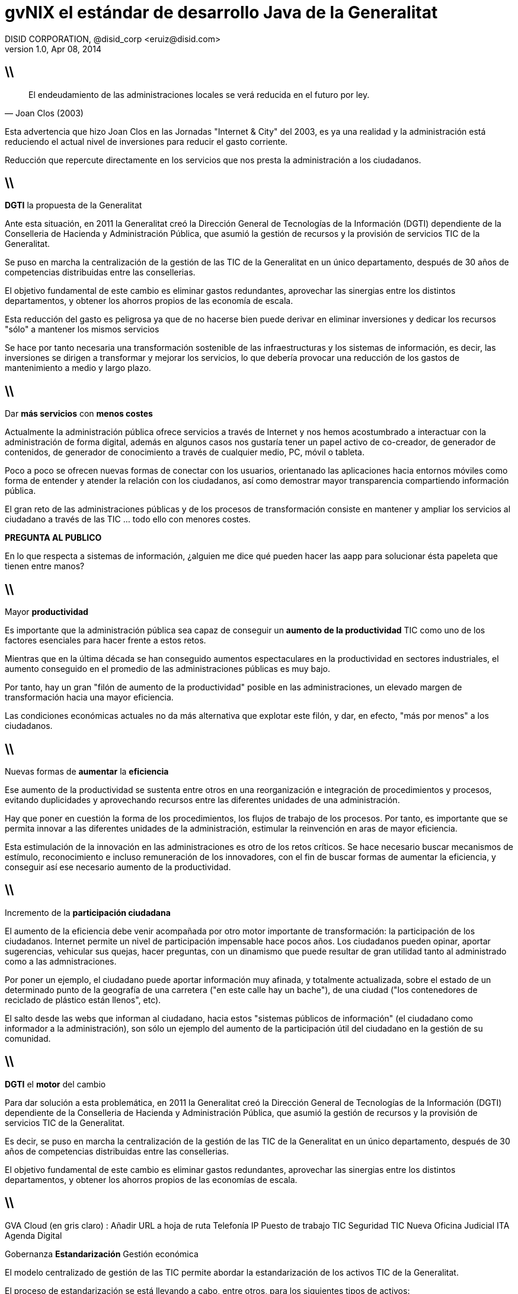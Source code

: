 //
// Build the presentation
//
// dzslides with embedded assets:
// asciidoc -a data-uri -a linkcss! slides.adoc
//
// HTML5:
// asciidoc -b html5 -o outline.html slides.adoc
//
**gvNIX** el estándar de desarrollo Java de la Generalitat
==========================================================
DISID CORPORATION, @disid_corp <eruiz@disid.com>
v1.0, Apr 08, 2014
:title: gvNIX, el estándar de desarrollo Java de la Generalitat 
:description: Slides for DISID presentation about developing with gvNIX delivered at Semana Informatica 2014.
:copyright: CC BY-NC-SA 3.0
:website: http://www.disid.com
:slidesurl: https://github.com/DISID/disid-decks
:imagesdir: images
:backend: dzslides
:linkcss: true
//:dzslides-style: stormy
:dzslides-style: tomorrow
:dzslides-transition: fade
:dzslides-aspect: 16-9
:dzslides-fonts: family=Yanone+Kaffeesatz:400,700,200,300&family=Cedarville+Cursive
:dzslides-highlight: monokai
// disable syntax highlighting unless turned on explicitly
:syntax: no-highlight

== \\

[quote, Joan Clos (2003)]
____
El endeudamiento de las administraciones locales se verá reducida 
en el futuro por ley.
____

[template="notesblock"]
====
Esta advertencia que hizo Joan Clos en las Jornadas "Internet & City" del 
2003, es ya una realidad y la administración está reduciendo el actual nivel 
de inversiones para reducir el gasto corriente.

Reducción que repercute directamente en los servicios que nos presta la
administración a los ciudadanos.
====

== \\

[{statement}]
*DGTI* la propuesta de la Generalitat

[template="notesblock"]
====
Ante esta situación, en 2011 la Generalitat creó la 
Dirección General de Tecnologías de la Información (DGTI) 
dependiente de la Conselleria de Hacienda y Administración Pública, que asumió 
la gestión de recursos y la provisión de servicios TIC de la Generalitat.

Se puso en marcha la centralización de la gestión de las TIC de la 
Generalitat en un único departamento, después de 30 años de competencias 
distribuidas entre las consellerias.

El objetivo fundamental de este cambio es eliminar gastos redundantes, 
aprovechar las sinergias entre los distintos departamentos, y obtener los 
ahorros propios de las economía de escala.

Esta reducción del gasto es peligrosa ya que de no hacerse bien puede derivar
en eliminar inversiones y dedicar los recursos "sólo" a mantener los mismos
servicios

Se hace por tanto necesaria una transformación sostenible de las 
infraestructuras y los sistemas de información, es decir, las inversiones se 
dirigen a transformar y mejorar los servicios, lo que debería provocar una 
reducción de los gastos de mantenimiento a medio y largo plazo.
====

== \\

[{statement}]
Dar *más servicios*
con *menos costes* {nbsp} {nbsp}

[template="notesblock"]
====
Actualmente la administración pública ofrece servicios a través de Internet y 
nos hemos acostumbrado a interactuar con la administración de forma digital,
además en algunos casos nos gustaría tener un papel activo de co-creador, de 
generador de contenidos, de generador de conocimiento a través de cualquier 
medio, PC, móvil o tableta.

Poco a poco se ofrecen nuevas formas de conectar con los usuarios, 
orientanado las aplicaciones hacia entornos móviles como forma de entender y 
atender la relación con los ciudadanos, así como demostrar mayor transparencia 
compartiendo información pública.

El gran reto de las administraciones públicas y de los procesos de
transformación consiste en mantener y ampliar los servicios al ciudadano a 
través de las TIC ... todo ello con menores costes.

*PREGUNTA AL PUBLICO*

En lo que respecta a sistemas de información, ¿alguien me dice qué pueden 
hacer las aapp para solucionar ésta papeleta que tienen entre manos?

====

== \\

[{statement}]
Mayor *productividad*

[template="notesblock"]
====
Es importante que la administración pública sea capaz de conseguir un
*aumento de la productividad* TIC como uno de los factores esenciales para 
hacer frente a estos retos.

Mientras que en la última década se han conseguido aumentos espectaculares en
la productividad en sectores industriales, el aumento conseguido en el 
promedio de las administraciones públicas es muy bajo.

Por tanto, hay un gran "filón de aumento de la productividad" posible en las 
administraciones, un elevado margen de transformación hacia una mayor 
eficiencia.

Las condiciones económicas actuales no da más alternativa que explotar este 
filón, y dar, en efecto, "más por menos" a los ciudadanos.
====

== \\

[{statement}]
Nuevas formas de *aumentar* la *eficiencia*

[template="notesblock"]
====
Ese aumento de la productividad se sustenta entre otros en una 
reorganización e integración de procedimientos y procesos, evitando 
duplicidades y aprovechando recursos entre las diferentes unidades 
de una administración.

Hay que poner en cuestión la forma de los procedimientos, los flujos de trabajo
de los procesos. Por tanto, es importante que se permita innovar a las 
diferentes unidades de la administración, estimular la
reinvención en aras de mayor eficiencia.

Esta estimulación de la innovación en las administraciones es otro de los 
retos críticos. Se hace necesario buscar mecanismos de estímulo,
reconocimiento e incluso remuneración de los innovadores, con el fin de buscar
formas de aumentar la eficiencia, y conseguir así ese necesario aumento de la
productividad.
====

== \\

[{statement}]
Incremento de la *participación ciudadana*

[template="notesblock"]
====
El aumento de la eficiencia debe venir acompañada por otro motor importante de 
transformación: la participación de los ciudadanos. 
Internet permite un nivel de participación impensable hace 
pocos años. Los ciudadanos pueden opinar, aportar sugerencias, vehicular sus 
quejas, hacer preguntas, con un dinamismo que puede resultar de gran utilidad 
tanto al administrado como a las admnistraciones.

Por poner un ejemplo, el ciudadano puede aportar información muy afinada, y 
totalmente actualizada, sobre el estado de un determinado punto de la 
geografía de una carretera ("en este calle hay un bache"), de una ciudad 
("los contenedores de reciclado de plástico están llenos", etc).

El salto desde las webs que informan al ciudadano, hacia estos 
"sistemas públicos de información" (el ciudadano como informador 
a la administración), son sólo un ejemplo del aumento de la participación útil 
del ciudadano en la gestión de su comunidad.
====

== \\

[{statement}]
*DGTI* el *motor* del cambio

[template="notesblock"]
====
Para dar solución a esta problemática, en 2011 la Generalitat creó la 
Dirección General de Tecnologías de la Información (DGTI) 
dependiente de la Conselleria de Hacienda y Administración Pública, que asumió 
la gestión de recursos y la provisión de servicios TIC de la Generalitat.

Es decir, se puso en marcha la centralización de la gestión de las TIC de la 
Generalitat en un único departamento, después de 30 años de competencias 
distribuidas entre las consellerias.

El objetivo fundamental de este cambio es eliminar gastos redundantes, 
aprovechar las sinergias entre los distintos departamentos, y obtener los 
ahorros propios de las economías de escala.
====

== \\

GVA Cloud (en gris claro) : Añadir URL a hoja de ruta
Telefonía IP
Puesto de trabajo TIC
Seguridad TIC
Nueva Oficina Judicial
ITA
Agenda Digital

Gobernanza
*Estandarización*
Gestión económica

[template="notesblock"]
====
El modelo centralizado de gestión de las TIC permite abordar la estandarización 
de los activos TIC de la Generalitat.

El proceso de estandarización se está llevando a cabo, entre otros, para los 
siguientes tipos de activos:

* Puesto de trabajo del empleado público
* Infraestructuras de red en los edificios
* Software

En esta línea se incluyen las actuaciones para la estandarización de las 
tecnologías relativas a las aplicaciones.

En concreto se están definiendo estándares sobre la arquitectura y las 
tecnologías del software de todo tipo (ej. tecnología de portales, de gestión 
documental o de gestión de expedientes), y sobre las metodologías y 
herramientas para el desarrollo de aplicaciones.

Es decir, más por menos, en el desarrollo y mantenimiento de aplicaciones!

====

== \\

[{statement}]
Software de *código abierto*

[template="notesblock"]
====
Sin embargo, estos retos pueden brindar oportunidades únicas para fomentar la innovación en la administración pública y hacerla más eficiente y transparente. Ante esta coyuntura, emerge como alternativa el uso del software libre. No obstante, justificar el uso estratégico del software libre solo con base en los costos de adquisición sería adoptar una visión limitada sobre el aporte que este tipo de software puede ofrecer ante los retos que la administración pública enfrenta en la actualidad.

En este campo es necesario disponer de plataformas que permitan a las 
diferentes administraciones intercambiar sus experiencias, sus mejores 
prácticas, con el fin de aprender rápidamente de los éxitos y fracasos de los 
demás, y avanzar así más eficazmente en ese camino de innovación permanente 
en el servicio de las administraciones públicas al ciudadano.

Otro de los factores que tienen un protagonismo relevante es el uso de 
programas de código abierto y estándares, que permiten a las administraciones 
centrar su inversión en la creación de contenidos y servicios de verdadera 
utilidad al ciudadano en lugar de dedicar los recursos simplemente a pagar 
licencias a los grandes fabricantes de software.
====

////

== Resources

////
